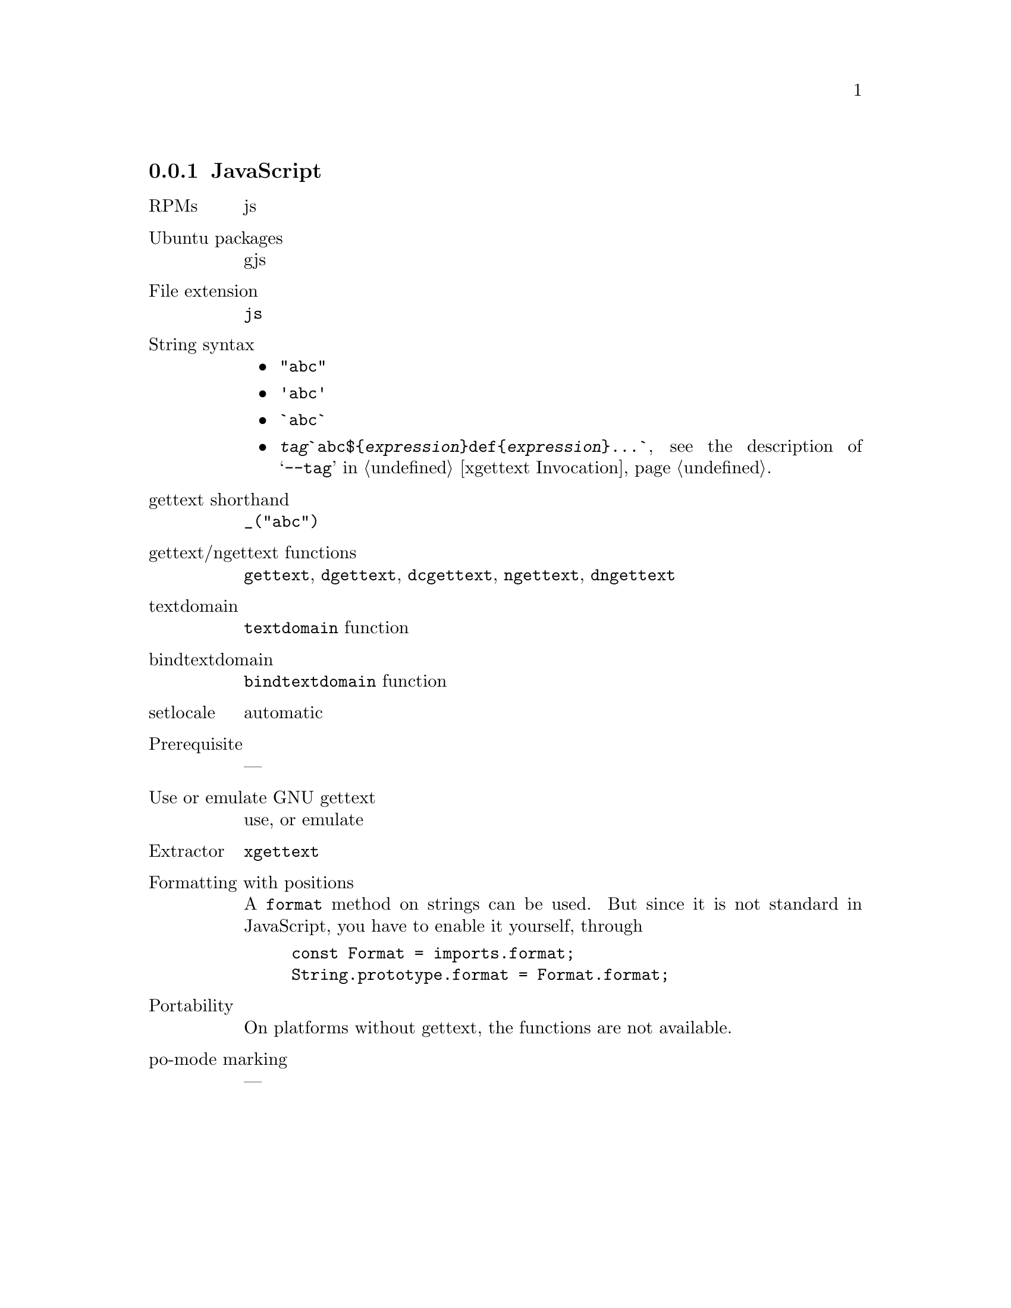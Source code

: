@c This file is part of the GNU gettext manual.
@c Copyright (C) 1995-2024 Free Software Foundation, Inc.
@c See the file gettext.texi for copying conditions.

@node JavaScript
@subsection JavaScript

@table @asis
@item RPMs
js

@item Ubuntu packages
gjs

@item File extension
@code{js}

@item String syntax
@itemize @bullet

@item @code{"abc"}

@item @code{'abc'}

@item @code{`abc`}

@c https://developer.mozilla.org/en-US/docs/Web/JavaScript/Reference/Template_literals
@item @code{@var{tag}`abc$@{@var{expression}@}def@{@var{expression}@}...`},
see the description of @samp{--tag} in @ref{xgettext Invocation}.

@end itemize

@item gettext shorthand
@code{_("abc")}

@item gettext/ngettext functions
@code{gettext}, @code{dgettext}, @code{dcgettext}, @code{ngettext},
@code{dngettext}

@item textdomain
@code{textdomain} function

@item bindtextdomain
@code{bindtextdomain} function

@item setlocale
automatic

@item Prerequisite
---

@item Use or emulate GNU gettext
use, or emulate

@item Extractor
@code{xgettext}

@item Formatting with positions
A @code{format} method on strings can be used.
But since it is not standard in JavaScript,
you have to enable it yourself, through

@example
const Format = imports.format;
String.prototype.format = Format.format;
@end example

@item Portability
On platforms without gettext, the functions are not available.

@item po-mode marking
---
@end table

